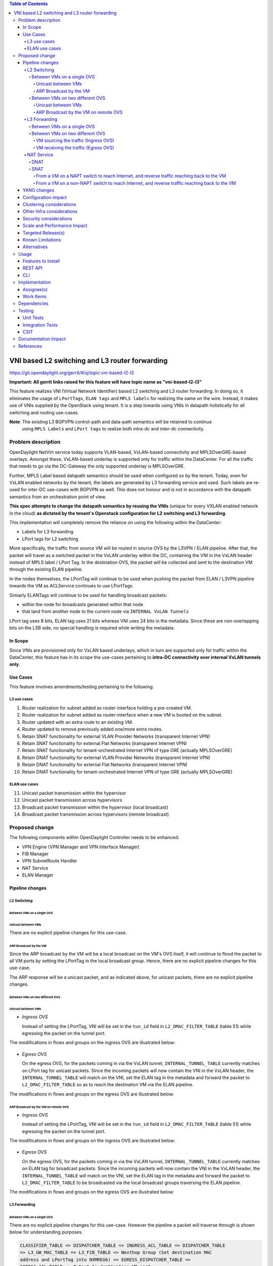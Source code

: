 .. contents:: Table of Contents
      :depth: 6

===============================================
VNI based L2 switching and L3 router forwarding
===============================================

https://git.opendaylight.org/gerrit/#/q/topic:vni-based-l2-l3

**Important: All gerrit links raised for this feature will have topic name as "vni-based-l2-l3"**

This feature realizes VNI (Virtual Network Identifier) based L2 switching and L3 router forwarding.
In doing so, it eliminates the usage of ``LPortTags``, ``ELAN tags`` and ``MPLS labels`` for
realizing the same on the wire. Instead, it makes use of VNIs supplied by the OpenStack using
tenant.
It is a step towards using VNIs in datapath holistically for all switching and routing use-cases.

**Note**: The existing L3 BGPVPN control-path and data-path semantics will be retained to continue
 using ``MPLS Labels`` and ``LPort tags`` to realize both intra-dc and inter-dc connectivity.


Problem description
===================

OpenDaylight NetVirt service today supports VLAN-based, VxLAN-based connectivity and
MPLSOverGRE-based overlays. Amongst these, VxLAN-based underlay is supported only for traffic
within the DataCenter. For all the traffic that needs to go via the DC-Gateway the only supported
underlay is MPLSOverGRE.

Further, MPLS Label based datapath semantics should be used when configured so by the tenant.
Today, even for VxLAN enabled networks by the tenant, the labels are generated by L3 forwarding
service and used. Such labels are re-used for inter-DC use-cases with BGPVPN as well. This does not
honour and is not in accordance with the datapath semantics from an orchestration point of view.

**This spec attempts to change the datapath semantics by reusing the VNIs** (unique for every VXLAN
enabled network in the cloud) **as dictated by the tenant's Openstack configuration for L2**
**switching and L3 forwarding**.

This implementation will completely remove the reliance on using the following within the DataCenter:

* Labels for L3 forwarding
* LPort tags for L2 switching

More specifically, the traffic from source VM will be routed in source OVS by the L3VPN / ELAN
pipeline. After that, the packet will travel as a switched packet in the VxLAN underlay within the
DC, containing the VNI in the VxLAN header instead of MPLS label / LPort Tag. In the destination
OVS, the packet will be collected and sent to the destination VM through the existing ELAN
pipeline.

In the nodes themselves, the LPortTag will continue to be used when pushing the packet from
ELAN / L3VPN pipeline towards the VM as ACLService continues to use LPortTags.

Simiarly ELANTags will continue to be used for handling broadcast packets:

* within the node for broadcasts generated within that node
* that land from another node to the current node via ``INTERNAL VxLAN Tunnels``

LPort tag uses 8 bits, ELAN tag uses 21 bits whereas VNI uses 24 bits in the metadata. Since these
are non-overlapping bits on the LSB side, no special handling is required while writing the metadata.

In Scope
--------
Since VNIs are provisioned only for VxLAN based underlays, which in turn are supported only for
traffic within the DataCenter, this feature has in its scope the use-cases pertaining to
**intra-DC connectivity over internal VxLAN tunnels only**.

Use Cases
---------
This feature involves amendments/testing pertaining to the following:

L3 use cases
++++++++++++

1. Router realization for subnet added as router-interface holding a pre-created VM.
2. Router realization for subnet added as router-interface when a new VM is booted on the subnet.
3. Router updated with an extra route to an existing VM.
4. Router updated to remove previously added one/more extra routes.
5. Retain SNAT functionality for external VLAN Provider Networks (transparent Internet VPN)
6. Retain SNAT functionality for external Flat Networks (transparent Internet VPN)
7. Retain SNAT functionality for tenant-orchestrated Internet VPN of type GRE (actually
   MPLSOverGRE)
8. Retain DNAT functionality for external VLAN Provider Networks (transparent Internet VPN)
9. Retain DNAT functionality for external Flat Networks (transparent Internet VPN)
10. Retain DNAT functionality for tenant-orchestrated Internet VPN of type GRE (actually
    MPLSOverGRE)


ELAN use cases
++++++++++++++

11. Unicast packet transmission within the hypervisor
12. Unicast packet transmission across hypervisors
13. Broadcast packet transmission within the hypervisor (local broadcast)
14. Broadcast packet transmission across hypervisors (remote broadcast)


Proposed change
===============

The following components within OpenDaylight Controller needs to be enhanced:

* VPN Engine (VPN Manager and VPN Interface Manager)
* FIB Manager
* VPN SubnetRoute Handler
* NAT Service
* ELAN Manager


Pipeline changes
----------------

L2 Switching
++++++++++++

Between VMs on a single OVS
^^^^^^^^^^^^^^^^^^^^^^^^^^^

Unicast between VMs
~~~~~~~~~~~~~~~~~~~

There are no explicit pipeline changes for this use-case.

ARP Broadcast by the VM
~~~~~~~~~~~~~~~~~~~~~~~

Since the ARP broadcast by the VM will be a local broadcast on the VM's OVS itself, it will
continue to flood the packet to all VM ports by setting the LPortTag in the local broadcast
group. Hence, there are no explicit pipeline changes for this use-case.

The ARP response will be a unicast packet, and as indicated above, for unicast packets, there
are no explicit pipeline changes.

Between VMs on two different OVS
^^^^^^^^^^^^^^^^^^^^^^^^^^^^^^^^

Unicast between VMs
~~~~~~~~~~~~~~~~~~~

* `Ingress OVS`

  Instead of setting the LPortTag, VNI will be set in the ``tun_id`` field in
  ``L2_DMAC_FILTER_TABLE`` (table 51) while egressing the packet on the tunnel port.

The modifications in flows and groups on the ingress OVS are illustrated below:

  .. code-block:: bash
     :emphasize-lines: 8

     cookie=0x8000000, duration=65.484s, table=0, n_packets=23, n_bytes=2016, priority=4,in_port=6actions=write_metadata:0x30000000000/0xffffff0000000001,goto_table:17
     cookie=0x6900000, duration=63.106s, table=17, n_packets=23, n_bytes=2016, priority=1,metadata=0x30000000000/0xffffff0000000000 actions=write_metadata:0x2000030000000000/0xfffffffffffffffe,goto_table:40
     cookie=0x6900000, duration=64.135s, table=40, n_packets=4, n_bytes=392, priority=61010,ip,dl_src=fa:16:3e:86:59:fd,nw_src=12.1.0.4 actions=ct(table=41,zone=5002)
     cookie=0x6900000, duration=5112.542s, table=41, n_packets=21, n_bytes=2058, priority=62020,ct_state=-new+est-rel-inv+trk actions=resubmit(,17)
     cookie=0x8040000, duration=62.125s, table=17, n_packets=15, n_bytes=854, priority=6,metadata=0x6000030000000000/0xffffff0000000000 actions=write_metadata:0x700003138a000000/0xfffffffffffffffe,goto_table:48
     cookie=0x8500000, duration=5113.124s, table=48, n_packets=24, n_bytes=3044, priority=0 actions=resubmit(,49),resubmit(,50)
     cookie=0x805138a, duration=62.163s, table=50, n_packets=15, n_bytes=854, priority=20,metadata=0x3138a000000/0xfffffffff000000,dl_src=fa:16:3e:86:59:fd actions=goto_table:51
     cookie=0x803138a, duration=62.163s, table=51, n_packets=6, n_bytes=476, priority=20,metadata=0x138a000000/0xffff000000,dl_dst=fa:16:3e:31:fb:91 actions=set_field:**0x710**->tun_id,output:1


* `Egress OVS`

  On the egress OVS, for the packets coming in via the VxLAN tunnel, ``INTERNAL_TUNNEL_TABLE``
  currently matches on LPort tag for unicast packets. Since the incoming packets will now contain
  the VNI in the VxLAN header, the ``INTERNAL_TUNNEL_TABLE`` will match on the VNI, set the ELAN
  tag in the metadata and forward the packet to ``L2_DMAC_FILTER_TABLE`` so as to reach the
  destination VM via the ELAN pipeline.

The modifications in flows and groups on the egress OVS are illustrated below:

  .. code-block:: bash
     :emphasize-lines: 2-7

     cookie=0x8000001, duration=5136.996s, table=0, n_packets=12601, n_bytes=899766, priority=5,in_port=1,actions=write_metadata:0x10000000001/0xfffff0000000001,goto_table:36
     cookie=0x9000004, duration=1145.594s, table=36, n_packets=15, n_bytes=476, priority=5,**tun_id=0x710,actions=write_metadata:0x138a000001/0xfffffffff000000,goto_table:51**
     cookie=0x803138a, duration=62.163s, table=51, n_packets=9, n_bytes=576, priority=20,metadata=0x138a000001/0xffff000000,dl_dst=fa:16:3e:86:59:fd actions=load:0x300->NXM_NX_REG6[],resubmit(,220)
     cookie=0x6900000, duration=63.122s, table=220, n_packets=9, n_bytes=1160, priority=6,reg6=0x300actions=load:0x70000300->NXM_NX_REG6[],write_metadata:0x7000030000000000/0xfffffffffffffffe,goto_table:251
     cookie=0x6900000, duration=65.479s, table=251, n_packets=8, n_bytes=392, priority=61010,ip,dl_dst=fa:16:3e:86:59:fd,nw_dst=12.1.0.4 actions=ct(table=252,zone=5002)
     cookie=0x6900000, duration=5112.299s, table=252, n_packets=19, n_bytes=1862, priority=62020,ct_state=-new+est-rel-inv+trk actions=resubmit(,220)
     cookie=0x8000007, duration=63.123s, table=220, n_packets=8, n_bytes=1160, priority=7,reg6=0x70000300actions=output:6


ARP Broadcast by the VM on remote OVS
~~~~~~~~~~~~~~~~~~~~~~~~~~~~~~~~~~~~~

* `Ingress OVS`

  Instead of setting the LPortTag, VNI will be set in the ``tun_id`` field in ``L2_DMAC_FILTER_TABLE``
  (table 51) while egressing the packet on the tunnel port.

The modifications in flows and groups on the ingress OVS are illustrated below:

  .. code-block:: bash
     :emphasize-lines: 8

     cookie=0x8000000, duration=65.484s, table=0, n_packets=23, n_bytes=2016, priority=4,in_port=6actions=write_metadata:0x30000000000/0xffffff0000000001,goto_table:17
     cookie=0x6900000, duration=63.106s, table=17, n_packets=23, n_bytes=2016, priority=1,metadata=0x30000000000/0xffffff0000000000 actions=write_metadata:0x2000030000000000/0xfffffffffffffffe,goto_table:40
     cookie=0x6900000, duration=64.135s, table=40, n_packets=4, n_bytes=392, priority=61010,ip,dl_src=fa:16:3e:86:59:fd,nw_src=12.1.0.4 actions=ct(table=41,zone=5002)
     cookie=0x6900000, duration=5112.542s, table=41, n_packets=21, n_bytes=2058, priority=62020,ct_state=-new+est-rel-inv+trk actions=resubmit(,17)
     cookie=0x8040000, duration=62.125s, table=17, n_packets=15, n_bytes=854, priority=6,metadata=0x6000030000000000/0xffffff0000000000 actions=write_metadata:0x700003138a000000/0xfffffffffffffffe,goto_table:48
     cookie=0x8500000, duration=5113.124s, table=48, n_packets=24, n_bytes=3044, priority=0 actions=resubmit(,49),resubmit(,50)
     cookie=0x805138a, duration=62.163s, table=50, n_packets=15, n_bytes=854, priority=20,metadata=0x3138a000000/0xfffffffff000000,dl_src=fa:16:3e:86:59:fd actions=goto_table:51
     cookie=0x803138a, duration=62.163s, table=51, n_packets=6, n_bytes=476, priority=20,metadata=0x138a000000/0xffff000000,dl_dst=fa:16:3e:31:fb:91 actions=set_field:**0x710**->tun_id,output:1


* `Egress OVS`

  On the egress OVS, for the packets coming in via the VxLAN tunnel, ``INTERNAL_TUNNEL_TABLE``
  currently matches on ELAN tag for broadcast packets. Since the incoming packets will now contain
  the VNI in the VxLAN header, the ``INTERNAL_TUNNEL_TABLE`` will match on the VNI, set the ELAN
  tag in the metadata and forward the packet to ``L2_DMAC_FILTER_TABLE`` to be broadcasted via the
  local broadcast groups traversing the ELAN pipeline.

The modifications in flows and groups on the egress OVS are illustrated below:

  .. code-block:: bash
     :emphasize-lines: 2-12

     cookie=0x8000001, duration=5136.996s, table=0, n_packets=12601, n_bytes=899766, priority=5,in_port=1,actions=write_metadata:0x10000000001/0xfffff0000000001,goto_table:36
     cookie=0x9000004, duration=1145.594s, table=36, n_packets=15, n_bytes=476, priority=5,**tun_id=0x710,actions=write_metadata:0x138a000001/0xfffffffff000000,goto_table:51**
     cookie=0x8030000, duration=5137.609s, table=51, n_packets=9, n_bytes=1293, priority=0 actions=goto_table:52
     cookie=0x870138a, duration=1145.592s, table=52, n_packets=0, n_bytes=0, priority=5,metadata=0x138a000001/0xffff000001 actions=apply_actions(group:210003)

     group_id=210003,type=all,bucket=actions=set_field:0x4->tun_id,resubmit(,55)

     cookie=0x8800004, duration=1145.594s, table=55, n_packets=9, n_bytes=378, priority=9,tun_id=0x4,actions=load:0x400->NXM_NX_REG6[],resubmit(,220)
     cookie=0x6900000, duration=63.122s, table=220, n_packets=9, n_bytes=1160, priority=6,reg6=0x300actions=load:0x70000300->NXM_NX_REG6[],write_metadata:0x7000030000000000/0xfffffffffffffffe,goto_table:251
     cookie=0x6900000, duration=65.479s, table=251, n_packets=8, n_bytes=392, priority=61010,ip,dl_dst=fa:16:3e:86:59:fd,nw_dst=12.1.0.4 actions=ct(table=252,zone=5002)
     cookie=0x6900000, duration=5112.299s, table=252, n_packets=19, n_bytes=1862, priority=62020,ct_state=-new+est-rel-inv+trk actions=resubmit(,220)
     cookie=0x8000007, duration=63.123s, table=220, n_packets=8, n_bytes=1160, priority=7,reg6=0x70000300actions=output:6


L3 Forwarding
+++++++++++++

Between VMs on a single OVS
^^^^^^^^^^^^^^^^^^^^^^^^^^^

There are no explicit pipeline changes for this use-case. However the pipeline a packet will
traverse through is shown below for understanding purposes.

.. code-block:: bash

   CLASSIFIER_TABLE => DISPATCHER_TABLE => INGRESS_ACL_TABLE => DISPATCHER_TABLE
   => L3_GW_MAC_TABLE => L3_FIB_TABLE => Nexthop Group (Set destination MAC
   address and LPortTag into NXMREG6) => EGRESS_DISPATCHER_TABLE =>
   EGRESS_ACL_TABLE => Output to destination VM port

The LPort tag will continue to be set in the nexthop group since when ``The EGRESS_DISPATCHER_TABLE``
sends the packet to ``EGRESS_ACL_TABLE``, it is used by the ACL service.

Between VMs on two different OVS
^^^^^^^^^^^^^^^^^^^^^^^^^^^^^^^^

VM sourcing the traffic (Ingress OVS)
~~~~~~~~~~~~~~~~~~~~~~~~~~~~~~~~~~~~~

``L3_FIB_TABLE`` will set the destination L2 VNI in the ``tun_id`` field instead of the ``MPLS`` label.

.. code-block:: bash
   :emphasize-lines: 3

   CLASSIFIER_TABLE => DISPATCHER_TABLE => INGRESS_ACL_TABLE =>
   DISPATCHER_TABLE => L3_GW_MAC_TABLE =>
   L3_FIB_TABLE (set destination MAC, **set tunnel-ID as destination L2 VNI**)
   => Output to tunnel port

The modifications in flows and groups on the ingress OVS are illustrated below:

.. code-block:: bash
   :emphasize-lines: 11

   cookie=0x8000000, duration=128.140s, table=0, n_packets=25, n_bytes=2716, priority=4,in_port=5 actions=write_metadata:0x50000000000/0xffffff0000000001,goto_table:17
   cookie=0x8000000, duration=4876.599s, table=17, n_packets=0, n_bytes=0, priority=0,metadata=0x5000000000000000/0xf000000000000000 actions=write_metadata:0x6000000000000000/0xf000000000000000,goto_table:80
   cookie=0x1030000, duration=4876.563s, table=80, n_packets=0, n_bytes=0, priority=0 actions=resubmit(,17)
   cookie=0x6900000, duration=123.870s, table=17, n_packets=25, n_bytes=2716, priority=1,metadata=0x50000000000/0xffffff0000000000 actions=write_metadata:0x2000050000000000/0xfffffffffffffffe,goto_table:40
   cookie=0x6900000, duration=126.056s, table=40, n_packets=15, n_bytes=1470, priority=61010,ip,dl_src=fa:16:3e:63:ea:0c,nw_src=10.1.0.4 actions=ct(table=41,zone=5001)
   cookie=0x6900000, duration=4877.057s, table=41, n_packets=17, n_bytes=1666, priority=62020,ct_state=-new+est-rel-inv+trk actions=resubmit(,17)
   cookie=0x6800001, duration=123.485s, table=17, n_packets=28, n_bytes=3584, priority=2,metadata=0x2000050000000000/0xffffff0000000000 actions=write_metadata:0x5000050000000000/0xfffffffffffffffe,goto_table:60
   cookie=0x6800000, duration=3566.900s, table=60, n_packets=24, n_bytes=2184, priority=0 actions=resubmit(,17)
   cookie=0x8000001, duration=123.456s, table=17, n_packets=17, n_bytes=1554, priority=5,metadata=0x5000050000000000/0xffffff0000000000 actions=write_metadata:0x60000500000222e0/0xfffffffffffffffe,goto_table:19
   cookie=0x8000009, duration=124.815s, table=19, n_packets=15, n_bytes=1470, priority=20,metadata=0x222e0/0xfffffffe,dl_dst=fa:16:3e:51:da:ee actions=goto_table:21
   cookie=0x8000003, duration=125.568s, table=21, n_packets=9, n_bytes=882, priority=42,ip,metadata=0x222e0/0xfffffffe,nw_dst=12.1.0.3 actions=**set_field:0x710->tun_id**,set_field:fa:16:3e:31:fb:91->eth_dst,output:1

VM receiving the traffic (Egress OVS)
~~~~~~~~~~~~~~~~~~~~~~~~~~~~~~~~~~~~~

On the egress OVS, for the packets coming in via the VxLAN tunnel, ``INTERNAL_TUNNEL_TABLE``
currently matches on ``MPLS label`` and sends it to the nexthop group to be taken to the destination
VM via ``EGRESS_ACL_TABLE``.
Since the incoming packets will now contain L2 VNI in the VxLAN header, the ``INTERNAL_TUNNEL_TABLE``
will match on the VNI, set the ELAN tag in the metadata and forward the packet to
``L2_DMAC_FILTER_TABLE``, from where it will be taken to the destination VM via the ELAN pipeline.

.. code-block:: bash
   :emphasize-lines: 1

   CLASSIFIER_TABLE => INTERNAL_TUNNEL_TABLE (Match on L2 VNI, set ELAN tag in the metadata)
   => L2_DMAC_FILTER_TABLE (Match on destination MAC) => EGRESS_DISPATCHER_TABLE
   => EGRESS_ACL_TABLE => Output to destination VM port

The modifications in flows and groups on the egress OVS are illustrated below:

.. code-block:: bash
   :emphasize-lines: 2-7

   cookie=0x8000001, duration=4918.647s, table=0, n_packets=12292, n_bytes=877616, priority=5,in_port=1actions=write_metadata:0x10000000001/0xfffff0000000001,goto_table:36
   cookie=0x9000004, duration=927.245s, table=36, n_packets=8234, n_bytes=52679, priority=5,**tun_id=0x710,actions=write_metadata:0x138a000001/0xfffffffff000000,goto_table:51**
   cookie=0x803138a, duration=62.163s, table=51, n_packets=9, n_bytes=576, priority=20,metadata=0x138a000001/0xffff000000,dl_dst=fa:16:3e:86:59:fd actions=load:0x300->NXM_NX_REG6[],resubmit(,220)
   cookie=0x6900000, duration=63.122s, table=220, n_packets=9, n_bytes=1160, priority=6,reg6=0x300actions=load:0x70000300->NXM_NX_REG6[],write_metadata:0x7000030000000000/0xfffffffffffffffe,goto_table:251
   cookie=0x6900000, duration=65.479s, table=251, n_packets=8, n_bytes=392, priority=61010,ip,dl_dst=fa:16:3e:86:59:fd,nw_dst=12.1.0.4 actions=ct(table=252,zone=5002)
   cookie=0x6900000, duration=5112.299s, table=252, n_packets=19, n_bytes=1862, priority=62020,ct_state=-new+est-rel-inv+trk actions=resubmit(,220)
   cookie=0x8000007, duration=63.123s, table=220, n_packets=8, n_bytes=1160, priority=7,reg6=0x70000300actions=output:6


NAT Service
+++++++++++

DNAT
^^^^

For DNAT, we have three cases:
#. VLAN provider networks - not VNI based
#. Flat provider networks - not VNI based
#. MPLSoGRE provider networks - will continue to use labels

Hence, there are no explicit pipeline changes pertaining to DNAT.

SNAT
^^^^

From a VM on a NAPT switch to reach Internet, and reverse traffic reaching back to the VM
~~~~~~~~~~~~~~~~~~~~~~~~~~~~~~~~~~~~~~~~~~~~~~~~~~~~~~~~~~~~~~~~~~~~~~~~~~~~~~~~~~~~~~~~~

There are no explicit pipeline changes for this use-case.

From a VM on a non-NAPT switch to reach Internet, and reverse traffic reaching back to the VM
~~~~~~~~~~~~~~~~~~~~~~~~~~~~~~~~~~~~~~~~~~~~~~~~~~~~~~~~~~~~~~~~~~~~~~~~~~~~~~~~~~~~~~~~~~~~~

In line with as discussed above for L3 forwarding between VMs on two different OVS, the
pipeline when a packet is transmitted from a non-NAPT switch to a NAPT switch, and back in the
reverse case will be similarly altered to use VNIs in the datapath.
Also, the source MAC should be set as the ``router_gateway_mac`` of the destination VM.

YANG changes
------------
None.


Configuration impact
--------------------
This change doesn't add or modify any configuration parameters.


Clustering considerations
-------------------------
No specific additional clustering considerations to be adhered to.


Other Infra considerations
--------------------------
None.


Security considerations
-----------------------
None.


Scale and Performance Impact
----------------------------
None.


Targeted Release(s)
-------------------
Carbon.

Known Limitations
-----------------
None.


Alternatives
------------
N.A.


Usage
=====

Features to Install
-------------------
odl-netvirt-openstack

REST API
--------
No new changes to the existing REST APIs.

CLI
---
No new CLI is being added.


Implementation
==============

Assignee(s)
-----------
Primary assignee:
  <Abhinav Gupta>
  <Vivekanandan Narasimhan>

Other contributors:
  <Kiran N Upadhyaya>


Work Items
----------

Trello card: https://trello.com/c/PfARbEmU/84-l3-forwarding-for-routers-using-lporttags

#. Code changes to alter the pipeline and e2e testing of the use-cases mentioned.
#. Add Documentation


Dependencies
============
This doesn't add any new dependencies.


Testing
=======

Unit Tests
----------
Appropriate UTs will be added for the new code coming in once framework is in place.

Integration Tests
-----------------
There won't be any Integration tests provided for this feature.

CSIT
----
No new testcases to be added, existing ones should continue to succeed.

Documentation Impact
====================
This will require changes to the Developer Guide.

Developer Guide needs to capture how this feature modifies the existing Netvirt L3 forwarding
service implementation.


References
==========

* http://docs.opendaylight.org/en/latest/documentation.html
* https://wiki.opendaylight.org/view/Genius:Carbon_Release_Plan
